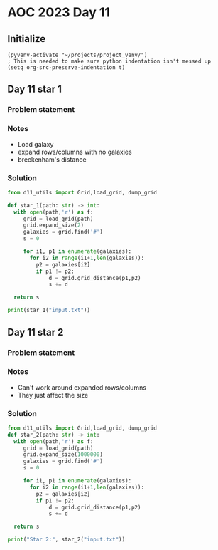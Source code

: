 
* AOC 2023 Day 11

** Initialize 
#+BEGIN_SRC elisp
  (pyvenv-activate "~/projects/project_venv/")
  ; This is needed to make sure python indentation isn't messed up
  (setq org-src-preserve-indentation t)
#+END_SRC

#+RESULTS:
: t

** Day 11 star 1
*** Problem statement
*** Notes
- Load galaxy
- expand rows/columns with no galaxies
- breckenham's distance
*** Solution
#+BEGIN_SRC python :results output
from d11_utils import Grid,load_grid, dump_grid

def star_1(path: str) -> int:
  with open(path,'r') as f:
     grid = load_grid(path)
     grid.expand_size(2)
     galaxies = grid.find('#')
     s = 0

     for i1, p1 in enumerate(galaxies):
       for i2 in range(i1+1,len(galaxies)):
         p2 = galaxies[i2]
         if p1 != p2:
             d = grid.grid_distance(p1,p2)
             s += d

  return s
  
print(star_1("input.txt"))
#+END_SRC

#+RESULTS:
: 9274989

** Day 11 star 2
*** Problem statement
*** Notes
- Can't work around expanded rows/columns
- They just affect the size
  
*** Solution
#+BEGIN_SRC python :results output
from d11_utils import Grid,load_grid, dump_grid
def star_2(path: str) -> int:
  with open(path,'r') as f:
     grid = load_grid(path)
     grid.expand_size(1000000)
     galaxies = grid.find('#')
     s = 0

     for i1, p1 in enumerate(galaxies):
       for i2 in range(i1+1,len(galaxies)):
         p2 = galaxies[i2]
         if p1 != p2:
             d = grid.grid_distance(p1,p2)
             s += d

  return s
  
print("Star 2:", star_2("input.txt"))
#+END_SRC

#+RESULTS:
: Star 2: 357134560737

